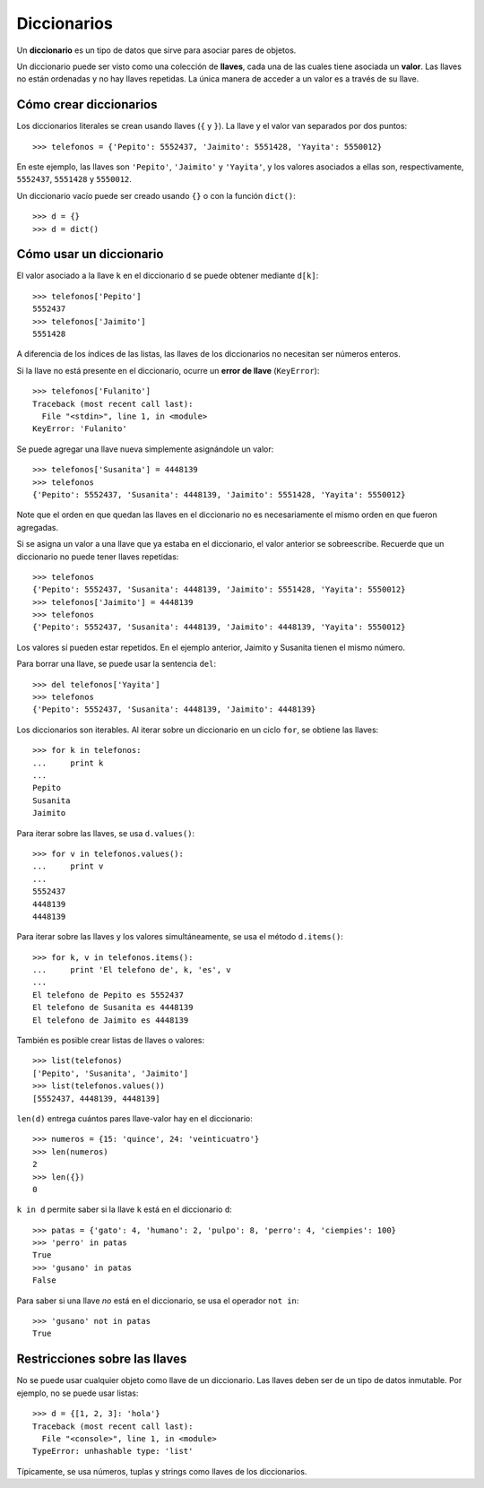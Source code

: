 Diccionarios
============
.. index:: diccionario

Un **diccionario** es un tipo de datos
que sirve para asociar pares de objetos.

.. index:: llave (diccionario), valor (diccionario)

Un diccionario puede ser visto
como una colección de **llaves**,
cada una de las cuales tiene asociada un **valor**.
Las llaves no están ordenadas
y no hay llaves repetidas.
La única manera de acceder a un valor
es a través de su llave.

Cómo crear diccionarios
-----------------------
Los diccionarios literales se crean usando llaves (``{`` y ``}``).
La llave y el valor van separados por dos puntos::

    >>> telefonos = {'Pepito': 5552437, 'Jaimito': 5551428, 'Yayita': 5550012}

En este ejemplo,
las llaves son ``'Pepito'``, ``'Jaimito'`` y ``'Yayita'``,
y los valores asociados a ellas son, respectivamente,
``5552437``, ``5551428`` y ``5550012``.

Un diccionario vacío puede ser creado usando ``{}`` o con la función ``dict()``::

    >>> d = {}
    >>> d = dict()

Cómo usar un diccionario
------------------------
El valor asociado a la llave ``k`` en el diccionario ``d``
se puede obtener mediante ``d[k]``::

    >>> telefonos['Pepito']
    5552437
    >>> telefonos['Jaimito']
    5551428

A diferencia de los índices de las listas,
las llaves de los diccionarios no necesitan ser números enteros.

Si la llave no está presente en el diccionario,
ocurre un **error de llave** (``KeyError``)::

    >>> telefonos['Fulanito']
    Traceback (most recent call last):
      File "<stdin>", line 1, in <module>
    KeyError: 'Fulanito'

Se puede agregar una llave nueva
simplemente asignándole un valor::

    >>> telefonos['Susanita'] = 4448139
    >>> telefonos
    {'Pepito': 5552437, 'Susanita': 4448139, 'Jaimito': 5551428, 'Yayita': 5550012}

Note que el orden en que quedan las llaves en el diccionario
no es necesariamente el mismo orden en que fueron agregadas.

Si se asigna un valor a una llave que ya estaba en el diccionario,
el valor anterior se sobreescribe.
Recuerde que un diccionario no puede tener llaves repetidas::

    >>> telefonos
    {'Pepito': 5552437, 'Susanita': 4448139, 'Jaimito': 5551428, 'Yayita': 5550012}
    >>> telefonos['Jaimito'] = 4448139
    >>> telefonos
    {'Pepito': 5552437, 'Susanita': 4448139, 'Jaimito': 4448139, 'Yayita': 5550012}

Los valores sí pueden estar repetidos.
En el ejemplo anterior, Jaimito y Susanita tienen el mismo número.

Para borrar una llave, se puede usar la sentencia ``del``::

    >>> del telefonos['Yayita']
    >>> telefonos
    {'Pepito': 5552437, 'Susanita': 4448139, 'Jaimito': 4448139}

Los diccionarios son iterables.
Al iterar sobre un diccionario en un ciclo ``for``,
se obtiene las llaves::

    >>> for k in telefonos:
    ...     print k
    ...
    Pepito
    Susanita
    Jaimito

Para iterar sobre las llaves, se usa ``d.values()``::

    >>> for v in telefonos.values():
    ...     print v
    ...
    5552437
    4448139
    4448139

Para iterar sobre las llaves y los valores simultáneamente,
se usa el método ``d.items()``::

    >>> for k, v in telefonos.items():
    ...     print 'El telefono de', k, 'es', v
    ...
    El telefono de Pepito es 5552437
    El telefono de Susanita es 4448139
    El telefono de Jaimito es 4448139


También es posible crear listas de llaves o valores::

    >>> list(telefonos)
    ['Pepito', 'Susanita', 'Jaimito']
    >>> list(telefonos.values())
    [5552437, 4448139, 4448139]

``len(d)`` entrega cuántos pares llave-valor hay en el diccionario::

    >>> numeros = {15: 'quince', 24: 'veinticuatro'}
    >>> len(numeros)
    2
    >>> len({})
    0

``k in d`` permite saber si la llave ``k`` está en el diccionario ``d``::

    >>> patas = {'gato': 4, 'humano': 2, 'pulpo': 8, 'perro': 4, 'ciempies': 100}
    >>> 'perro' in patas
    True
    >>> 'gusano' in patas
    False

Para saber si una llave *no* está en el diccionario,
se usa el operador ``not in``::

    >>> 'gusano' not in patas
    True


Restricciones sobre las llaves
------------------------------
No se puede usar cualquier objeto como llave de un diccionario.
Las llaves deben ser de un tipo de datos inmutable.
Por ejemplo, no se puede usar listas::

    >>> d = {[1, 2, 3]: 'hola'}
    Traceback (most recent call last):
      File "<console>", line 1, in <module>
    TypeError: unhashable type: 'list'

Típicamente, se usa números, tuplas y strings como llaves de los diccionarios.

